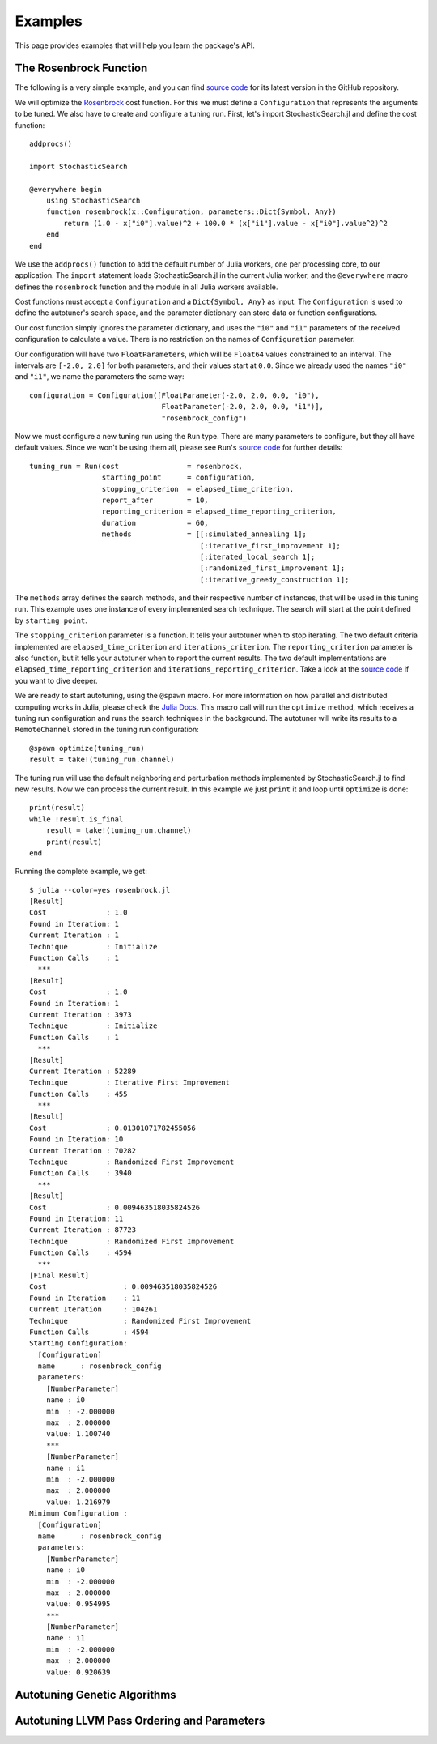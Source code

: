 .. _ref-examples:

----------------------------
Examples
----------------------------

This page provides examples that
will help you learn the package's
API.

The Rosenbrock Function
~~~~~~~~~~~~~~~~~~~~~~~~~~~~

The following is a very simple example, and you can find `source code
<https://github.com/phrb/StochasticSearch.jl/blob/master/examples/rosenbrock/rosenbrock.jl>`_ for its latest version in the GitHub repository.

We will optimize the
`Rosenbrock
<http://en.wikipedia.org/wiki/Rosenbrock_function>`_ cost function.
For this we must define a ``Configuration`` that represents the arguments to
be tuned. We also have to create and configure a tuning run. First, let's
import StochasticSearch.jl and define the cost function::

    addprocs()

    import StochasticSearch

    @everywhere begin
        using StochasticSearch
        function rosenbrock(x::Configuration, parameters::Dict{Symbol, Any})
            return (1.0 - x["i0"].value)^2 + 100.0 * (x["i1"].value - x["i0"].value^2)^2
        end
    end

We use the ``addprocs()`` function to add the default number of Julia workers,
one per processing core, to our application. The ``import`` statement loads
StochasticSearch.jl in the current Julia worker, and the ``@everywhere`` macro defines
the ``rosenbrock`` function and the module in all Julia workers available.

Cost functions must accept a ``Configuration`` and a ``Dict{Symbol, Any}`` as
input. The ``Configuration`` is used to define the autotuner's search space,
and the parameter dictionary can store data or function configurations.

Our cost function simply ignores the parameter dictionary, and uses the
``"i0"`` and ``"i1"`` parameters of the received configuration to calculate a
value. There is no restriction on the names of ``Configuration`` parameter.

Our configuration will have two ``FloatParameter``\s, which will be
``Float64`` values constrained to an interval. The intervals are ``[-2.0,
2.0]`` for both parameters, and their values start at ``0.0``. Since we
already used the names ``"i0"`` and ``"i1"``, we name the parameters the same way::

    configuration = Configuration([FloatParameter(-2.0, 2.0, 0.0, "i0"),
                                   FloatParameter(-2.0, 2.0, 0.0, "i1")],
                                   "rosenbrock_config")

Now we must configure a new tuning run using the ``Run`` type. There are many
parameters to configure, but they all have default values. Since we won't be
using them all, please see ``Run``'s
`source code <https://github.com/phrb/StochasticSearch.jl/blob/master/src/core/run.jl>`_
for further details::

    tuning_run = Run(cost                = rosenbrock,
                     starting_point      = configuration,
                     stopping_criterion  = elapsed_time_criterion,
                     report_after        = 10,
                     reporting_criterion = elapsed_time_reporting_criterion,
                     duration            = 60,
                     methods             = [[:simulated_annealing 1];
                                            [:iterative_first_improvement 1];
                                            [:iterated_local_search 1];
                                            [:randomized_first_improvement 1];
                                            [:iterative_greedy_construction 1];

The ``methods`` array defines the search methods, and their respective number of
instances, that will be used in this tuning run. This example uses one instance
of every implemented search technique. The search will start at the point
defined by ``starting_point``.

The ``stopping_criterion`` parameter is a function. It tells your autotuner
when to stop iterating. The two default criteria implemented are
``elapsed_time_criterion`` and ``iterations_criterion``.
The ``reporting_criterion`` parameter is also function, but it tells your
autotuner when to report the current results. The two default implementations
are ``elapsed_time_reporting_criterion`` and
``iterations_reporting_criterion``.
Take a look at the `source code
<https://github.com/phrb/StochasticSearch.jl/tree/master/src/core/search/tools>`_
if you want to dive deeper.

We are ready to start autotuning, using the ``@spawn`` macro. For more
information on how parallel and distributed computing works in Julia, please check
the `Julia Docs
<http://docs.julialang.org/en/latest>`_.
This macro call will run the ``optimize`` method, which receives a tuning run
configuration and runs the search techniques in the background. The autotuner
will write its results to a ``RemoteChannel`` stored in the tuning run configuration::

    @spawn optimize(tuning_run)
    result = take!(tuning_run.channel)

The tuning run will use the default neighboring and perturbation methods
implemented by StochasticSearch.jl to find new results. Now we can process the
current result. In this example we just ``print`` it and loop until ``optimize`` is
done::

    print(result)
    while !result.is_final
        result = take!(tuning_run.channel)
        print(result)
    end

Running the complete example, we get::

    $ julia --color=yes rosenbrock.jl
    [Result]
    Cost              : 1.0
    Found in Iteration: 1
    Current Iteration : 1
    Technique         : Initialize
    Function Calls    : 1
      ***
    [Result]
    Cost              : 1.0
    Found in Iteration: 1
    Current Iteration : 3973
    Technique         : Initialize
    Function Calls    : 1
      ***
    [Result]
    Current Iteration : 52289
    Technique         : Iterative First Improvement
    Function Calls    : 455
      ***
    [Result]
    Cost              : 0.01301071782455056
    Found in Iteration: 10
    Current Iteration : 70282
    Technique         : Randomized First Improvement
    Function Calls    : 3940
      ***
    [Result]
    Cost              : 0.009463518035824526
    Found in Iteration: 11
    Current Iteration : 87723
    Technique         : Randomized First Improvement
    Function Calls    : 4594
      ***
    [Final Result]
    Cost                  : 0.009463518035824526
    Found in Iteration    : 11
    Current Iteration     : 104261
    Technique             : Randomized First Improvement
    Function Calls        : 4594
    Starting Configuration:
      [Configuration]
      name      : rosenbrock_config
      parameters:
        [NumberParameter]
        name : i0
        min  : -2.000000
        max  : 2.000000
        value: 1.100740
        ***
        [NumberParameter]
        name : i1
        min  : -2.000000
        max  : 2.000000
        value: 1.216979
    Minimum Configuration :
      [Configuration]
      name      : rosenbrock_config
      parameters:
        [NumberParameter]
        name : i0
        min  : -2.000000
        max  : 2.000000
        value: 0.954995
        ***
        [NumberParameter]
        name : i1
        min  : -2.000000
        max  : 2.000000
        value: 0.920639

Autotuning Genetic Algorithms
~~~~~~~~~~~~~~~~~~~~~~~~~~~~

Autotuning LLVM Pass Ordering and Parameters
~~~~~~~~~~~~~~~~~~~~~~~~~~~~
